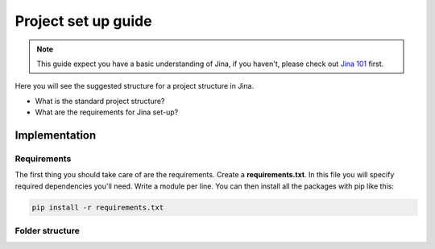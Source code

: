 ##################
Project set up guide
##################

.. meta::
   :description: You will see the best practices on how to create a project on Jina.
   :keywords: Jina, set-up

.. note:: This guide expect you have a basic understanding of Jina, if you haven't, please check out `Jina 101 <https://docs.jina.ai/chapters/101/index.html>`_ first.

Here you will see the suggested structure for a project structure in Jina.


* What is the standard project structure?
* What are the requirements for Jina set-up?

*********
Implementation
*********

Requirements
====================

The first thing you should take care of are the requirements. Create a **requirements.txt**. In this file you will specify required dependencies you'll need. Write a module per line. You can then install all the packages with pip like this:

.. highlight:: bash
.. code-block:: bash

    pip install -r requirements.txt

Folder structure
====================







